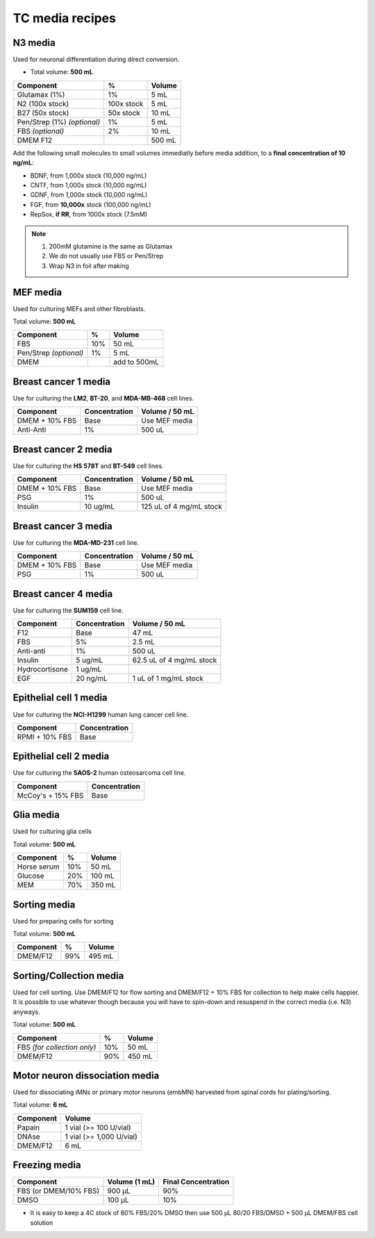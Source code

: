 ================
TC media recipes
================

N3 media
--------
Used for neuronal differentiation during direct conversion.

* Total volume: **500 mL**

=============================== =========== ===============
 Component                       %           Volume         
=============================== =========== ===============
 Glutamax (1%)                   1%          5 mL          
 N2 (100x stock)                 100x stock  5 mL          
 B27 (50x stock)                 50x stock   10 mL         
 Pen/Strep (1%) *(optional)*     1%          5 mL          
 FBS *(optional)*                2%          10 mL         
 DMEM F12                                    500 mL 
=============================== =========== ===============

Add the following small molecules to small volumes
immediatly before media addition, to a **final concentration of 10 ng/mL**:

* BDNF, from 1,000x stock (10,000 ng/mL)
* CNTF, from 1,000x stock (10,000 ng/mL)
* GDNF, from 1,000x stock (10,000 ng/mL)
* FGF,  from **10,000x** stock (100,000 ng/mL)
* RepSox, **if RR**, from 1000x stock (7.5mM)

.. note::
 1. 200mM glutamine is the same as Glutamax
 2. We do not usually use FBS or Pen/Strep
 3. Wrap N3 in foil after making
 
MEF media
---------
Used for culturing MEFs and other fibroblasts.

Total volume: **500 mL**

========================= ===== ===============
  Component                %     Volume        
========================= ===== ===============
  FBS                      10%   50 mL         
  Pen/Strep *(optional)*   1%    5 mL          
  DMEM                           add to 500mL  
========================= ===== ===============

Breast cancer 1 media
---------------------
Use for culturing the **LM2**, **BT-20**, and **MDA-MB-468** cell lines.

===============  =============== ================
Component         Concentration   Volume / 50 mL
===============  =============== ================
DMEM + 10% FBS    Base            Use MEF media
Anti-Anti         1%              500 uL
===============  =============== ================


Breast cancer 2 media
---------------------
Use for culturing the **HS 578T** and **BT-549** cell lines.

===============  =============== ========================
Component         Concentration   Volume / 50 mL
===============  =============== ========================
DMEM + 10% FBS    Base            Use MEF media
PSG               1%              500 uL
Insulin           10 ug/mL        125 uL of 4 mg/mL stock
===============  =============== ========================

Breast cancer 3 media
---------------------
Use for culturing the **MDA-MD-231** cell line.

===============  =============== ========================
Component         Concentration   Volume / 50 mL
===============  =============== ========================
DMEM + 10% FBS    Base            Use MEF media
PSG               1%              500 uL
===============  =============== ========================

Breast cancer 4 media
---------------------
Use for culturing the **SUM159** cell line.

===============  =============== ========================
Component         Concentration   Volume / 50 mL
===============  =============== ========================
F12               Base            47 mL
FBS               5%              2.5 mL
Anti-anti         1%              500 uL
Insulin           5 ug/mL         62.5 uL of 4 mg/mL stock
Hydrocortisone    1 ug/mL
EGF               20 ng/mL        1 uL of 1 mg/mL stock
===============  =============== ========================

Epithelial cell 1 media
-----------------------
Use for culturing the **NCI-H1299** human lung cancer cell line.

===============  =============== 
Component         Concentration   
===============  ===============
RPMI + 10% FBS    Base            
===============  =============== 

Epithelial cell 2 media
-----------------------
Use for culturing the **SAOS-2** human osteosarcoma cell line.

=================   =============== 
Component           Concentration   
=================   =============== 
McCoy's + 15% FBS   Base            
=================   =============== 

Glia media
----------
Used for culturing glia cells

Total volume: **500 mL**

========================= ===== ===============
  Component                %     Volume        
========================= ===== ===============
 Horse serum               10%   50 mL
 Glucose                   20%   100 mL
 MEM                       70%   350 mL
========================= ===== ===============

Sorting media
-------------
Used for preparing cells for sorting

Total volume: **500 mL**

========================= ===== ===============
  Component                %     Volume        
========================= ===== ===============
 DMEM/F12                  99%   495 mL
========================= ===== ===============

Sorting/Collection media
-------------------------
Used for cell sorting. Use DMEM/F12 for flow sorting and DMEM/F12 + 10% FBS for collection to help make cells happier.
It is possible to use whatever though because you will have to spin-down and resuspend in the correct media (i.e. N3) anyways.

Total volume: **500 mL**

================================= ===== ===============
  Component                        %     Volume        
================================= ===== ===============
 FBS *(for collection only)*       10%   50 mL
 DMEM/F12                          90%   450 mL
================================= ===== ===============

Motor neuron dissociation media
----------------------------------
Used for dissociating iMNs or primary motor neurons (embMN) harvested from spinal cords for plating/sorting.

Total volume: **6 mL**

========================= =========================
  Component                  Volume        
========================= =========================
 Papain                    1 vial (>= 100 U/vial)
 DNAse                     1 vial (>= 1,000 U/vial)
 DMEM/F12                  6 mL
========================= =========================
	

Freezing media
--------------

========================  =============== ========================
Component                  Volume (1 mL)   Final Concentration
========================  =============== ========================
FBS (or DMEM/10% FBS)      900 µL          90%
DMSO                       100 µL          10%
========================  =============== ========================


- It is easy to keep a 4C stock of 80% FBS/20% DMSO then use 500 µL 80/20 FBS/DMSO + 500 µL DMEM/FBS cell solution